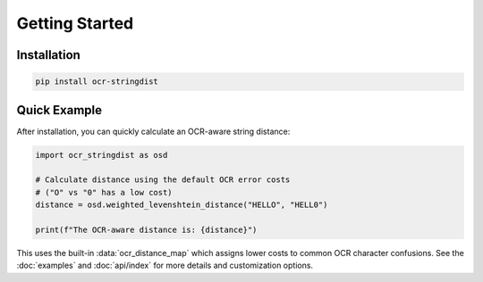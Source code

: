=================
 Getting Started
=================

Installation
============

.. code-block:: console

    pip install ocr-stringdist

Quick Example
=============

After installation, you can quickly calculate an OCR-aware string distance:

.. code-block:: python

    import ocr_stringdist as osd

    # Calculate distance using the default OCR error costs
    # ("O" vs "0" has a low cost)
    distance = osd.weighted_levenshtein_distance("HELLO", "HELL0")

    print(f"The OCR-aware distance is: {distance}")

This uses the built-in :data:`ocr_distance_map` which assigns lower costs to common OCR character confusions. See the :doc:`examples` and :doc:`api/index` for more details and customization options.
